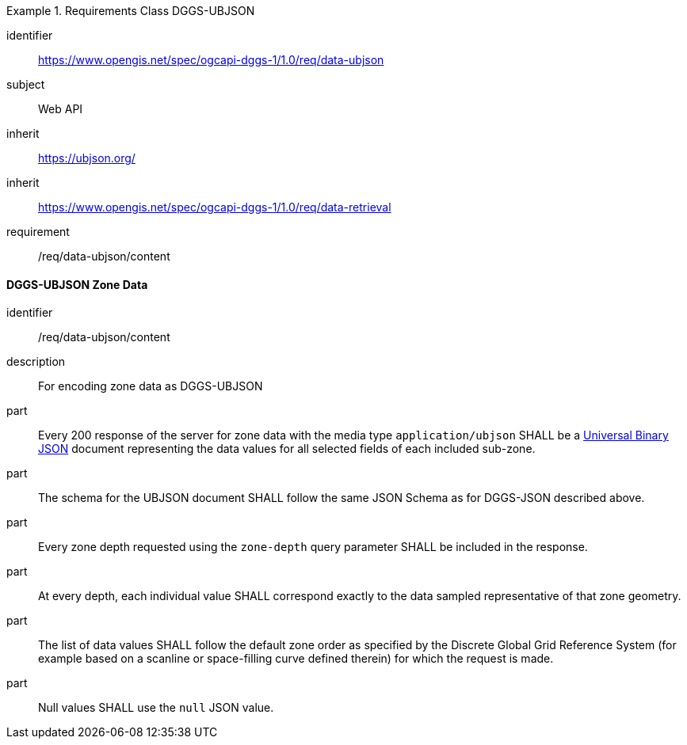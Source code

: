 [[rc_table-data_ubjson]]

[requirements_class]
.Requirements Class DGGS-UBJSON
====
[%metadata]
identifier:: https://www.opengis.net/spec/ogcapi-dggs-1/1.0/req/data-ubjson
subject:: Web API
inherit:: https://ubjson.org/[https://ubjson.org/]
inherit:: https://www.opengis.net/spec/ogcapi-dggs-1/1.0/req/data-retrieval
requirement:: /req/data-ubjson/content
====

==== DGGS-UBJSON Zone Data

[requirement]
====
[%metadata]
identifier:: /req/data-ubjson/content
description:: For encoding zone data as DGGS-UBJSON
part:: Every 200 response of the server for zone data with the media type `application/ubjson` SHALL be a https://ubjson.org/[Universal Binary JSON] document representing the data values for all selected fields of each included sub-zone.
part:: The schema for the UBJSON document SHALL follow the same JSON Schema as for DGGS-JSON described above.
part:: Every zone depth requested using the `zone-depth` query parameter SHALL be included in the response.
part:: At every depth, each individual value SHALL correspond exactly to the data sampled representative of that zone geometry.
part:: The list of data values SHALL follow the default zone order as specified by the Discrete Global Grid Reference System (for example based on a scanline or space-filling curve defined therein) for which the request is made.
part:: Null values SHALL use the `null` JSON value.
====
